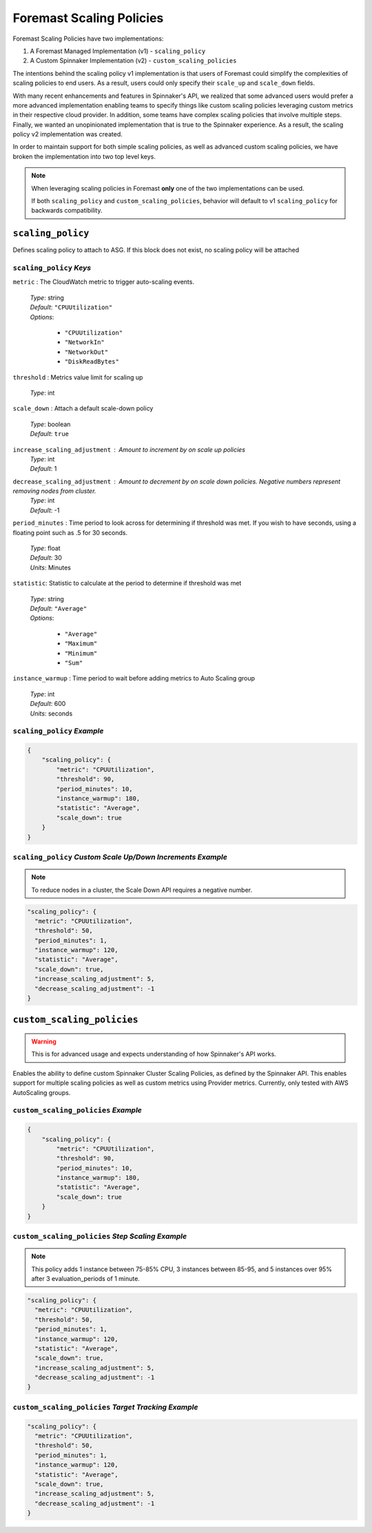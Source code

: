 *************************
Foremast Scaling Policies
*************************

Foremast Scaling Policies have two implementations:

1. A Foremast Managed Implementation (v1) - ``scaling_policy``
2. A Custom Spinnaker Implementation (v2) - ``custom_scaling_policies``

The intentions behind the scaling policy v1 implementation is that users
of Foremast could simplify the complexities of scaling policies to end 
users. As a result, users could only specify their ``scale_up`` and 
``scale_down`` fields.

With many recent enhancements and features in Spinnaker's API, we realized
that some advanced users would prefer a more advanced implementation enabling
teams to specify things like custom scaling policies leveraging custom metrics
in their respective cloud provider. In addition, some teams have complex scaling
policies that involve multiple steps. Finally, we wanted an unopinionated 
implementation that is true to the Spinnaker experience. As a result, the scaling
policy v2 implementation was created.

In order to maintain support for both simple scaling policies, as well as advanced
custom scaling policies, we have broken the implementation into two top level keys.

.. note::  When leveraging scaling policies in Foremast **only** one of the two implementations can be used.

           If both ``scaling_policy`` and ``custom_scaling_policies``, behavior will default to v1 ``scaling_policy``
           for backwards compatibility.

``scaling_policy``
******************

Defines scaling policy to attach to ASG. If this block does not exist, no
scaling policy will be attached

``scaling_policy`` *Keys*
^^^^^^^^^^^^^^^^^^^^^^^^^

``metric`` : The CloudWatch metric to trigger auto-scaling events.

   | *Type*: string
   | *Default*: ``"CPUUtilization"``
   | *Options*:

      - ``"CPUUtilization"``
      -  ``"NetworkIn"``
      -  ``"NetworkOut"``
      -  ``"DiskReadBytes"``

``threshold`` : Metrics value limit for scaling up

   | *Type*: int

``scale_down`` : Attach a default scale-down policy

   | *Type*: boolean
   | *Default*: ``true``

``increase_scaling_adjustment`` : Amount to increment by on scale up policies
   | *Type*: int
   | *Default*: 1

``decrease_scaling_adjustment`` : Amount to decrement by on scale down policies. Negative numbers represent removing nodes from cluster.
   | *Type*: int
   | *Default*: -1

``period_minutes`` : Time period to look across for determining if threshold was
met. If you wish to have seconds, using a floating point such as .5 for 30 seconds.

   | *Type*: float
   | *Default*: 30
   | *Units*: Minutes

``statistic``: Statistic to calculate at the period to determine if threshold
was met

   | *Type*: string
   | *Default*: ``"Average"``
   | *Options*:

      - ``"Average"``
      - ``"Maximum"``
      - ``"Minimum"``
      - ``"Sum"``

``instance_warmup`` : Time period to wait before adding metrics to Auto Scaling group

   | *Type*: int
   | *Default*: 600
   | *Units*: seconds

``scaling_policy`` *Example*
^^^^^^^^^^^^^^^^^^^^^^^^^^^^

.. code-block:: json

   {
       "scaling_policy": {
           "metric": "CPUUtilization",
           "threshold": 90,
           "period_minutes": 10,
           "instance_warmup": 180,
           "statistic": "Average",
           "scale_down": true
       }
   }

``scaling_policy`` *Custom Scale Up/Down Increments Example*
^^^^^^^^^^^^^^^^^^^^^^^^^^^^^^^^^^^^^^^^^^^^^^^^^^^^^^^^^^^^

.. note::  To reduce nodes in a cluster, the Scale Down API requires a negative number.

.. code-block:: json

    "scaling_policy": {
      "metric": "CPUUtilization",
      "threshold": 50,
      "period_minutes": 1,
      "instance_warmup": 120,
      "statistic": "Average",
      "scale_down": true,
      "increase_scaling_adjustment": 5,
      "decrease_scaling_adjustment": -1
    }


``custom_scaling_policies``
***************************

.. warning:: This is for advanced usage and expects understanding of how Spinnaker's API works.

Enables the ability to define custom Spinnaker Cluster Scaling Policies,
as defined by the Spinnaker API. This enables support for multiple scaling 
policies as well as custom metrics using Provider metrics. Currently, only
tested with AWS AutoScaling groups.




``custom_scaling_policies`` *Example*
^^^^^^^^^^^^^^^^^^^^^^^^^^^^

.. code-block:: json

   {
       "scaling_policy": {
           "metric": "CPUUtilization",
           "threshold": 90,
           "period_minutes": 10,
           "instance_warmup": 180,
           "statistic": "Average",
           "scale_down": true
       }
   }

``custom_scaling_policies`` *Step Scaling Example*
^^^^^^^^^^^^^^^^^^^^^^^^^^^^^^^^^^^^^^^^^^^^^^^^^^

.. note::  This policy adds 1 instance between 75-85% CPU, 3 instances between 85-95, and 5 instances over 95% after 3 evaluation_periods of 1 minute.

.. code-block:: json
   {
      "custom_scaling_policies": [
         {
            "scaling_type": "step_scaling",
            "instance_warmup": 300,
            "scaling_metric": {
               "metric_name": "CPUUtilization",
               "namespace": "AWS/EC2",
               "comparison_operator": "GreaterThanThreshold",
               "evaluation_periods": 3,
               "evaluation_period": 60,
               "threshold": 75,
               "statistic": "Average"
               "dimensions": [
                  {
                        "name": "AutoScalingGroupName",
                        "value": "self"
                  }
               ],
               "steps": [
                  {
                     "scalingAdjustment": 1,
                     "metricIntervalUpperBound": 10,
                     "metricIntervalLowerBound": 0
                  },
                  {
                     "scalingAdjustment": 3,
                     "metricIntervalUpperBound": 20,
                     "metricIntervalLowerBound": 10
                  },
                  {
                     "scalingAdjustment": 5,
                     "metricIntervalLowerBound": 20
                  }
               ]
            },
            "disable_scale_in": false
         }
      ]
   }

.. code-block:: json

    "scaling_policy": {
      "metric": "CPUUtilization",
      "threshold": 50,
      "period_minutes": 1,
      "instance_warmup": 120,
      "statistic": "Average",
      "scale_down": true,
      "increase_scaling_adjustment": 5,
      "decrease_scaling_adjustment": -1
    }

``custom_scaling_policies`` *Target Tracking Example*
^^^^^^^^^^^^^^^^^^^^^^^^^^^^^^^^^^^^^^^^^^^^^^^^^^^^^

.. code-block:: json

    "scaling_policy": {
      "metric": "CPUUtilization",
      "threshold": 50,
      "period_minutes": 1,
      "instance_warmup": 120,
      "statistic": "Average",
      "scale_down": true,
      "increase_scaling_adjustment": 5,
      "decrease_scaling_adjustment": -1
    }

